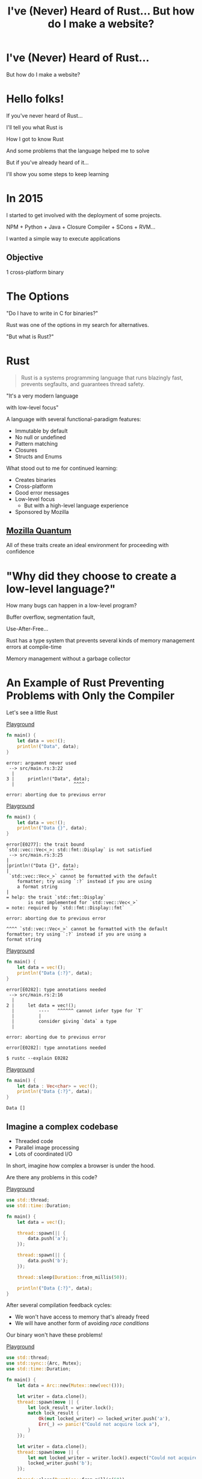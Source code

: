 #+Title: I've (Never) Heard of Rust... But how do I make a website?
#+OPTIONS:   num:nil toc:nil reveal_overview:t reveal_title_slide:nil reveal_history:t
#+REVEAL_THEME: base16
#+REVEAL_TRANS: slide
#+REVEAL_MAX_SCALE: 1.8
#+REVEAL_EXTRA_CSS: extra.css

* I've (Never) Heard of Rust...

  But how do I make a website?

* Hello folks!

  #+reveal: split
  If you've never heard of Rust...

  #+reveal: split
  I'll tell you what Rust is

  #+reveal: split
  How I got to know Rust

  #+reveal: split
  And some problems that the language helped me to solve

  #+reveal: split
  But if you've already heard of it...

  #+reveal: split
  I'll show you some steps to keep learning

* In 2015

  #+reveal: split
  I started to get involved with the deployment of some projects.

  #+reveal: split
  NPM + Python + Java + Closure Compiler + SCons + RVM...

  #+reveal: split
  I wanted a simple way to execute applications

** Objective
   1 cross-platform binary

* The Options

  #+reveal: split
  "Do I have to write in C for binaries?"

  #+reveal: split
  Rust was one of the options in my search for alternatives.

  #+reveal: split
  "But what is Rust?"

* Rust
  :PROPERTIES:
  :CUSTOM_ID: rust
  :END:
  #+REVEAL_HTML:  <img style="border: none; box-shadow: none; position: relative; top: 1.6em;" src="rust-logo.svg" width="25%" />

  #+BEGIN_QUOTE
  Rust is a systems programming language that runs blazingly fast, prevents segfaults, and guarantees thread safety.
  #+END_QUOTE

  #+reveal: split
  # FIXME: Essa é uma citação alheia, ou do Bruno mesmo?
  "It's a very modern language

  with low-level focus"

  #+reveal: split
  A language with several functional-paradigm features:

  #+attr_reveal: :frag (t t t t t)
  - Immutable by default
  - No null or undefined
  - Pattern matching
  - Closures
  - Structs and Enums

  #+reveal: split
  # FIXME: Bruno, essa tradução lhe parece certo? Não entendi super bem por
  # quê mencionou o "seguir aprendendo"...
  What stood out to me for continued learning:

  #+attr_reveal: :frag (t t t t t)
  - Creates binaries
  - Cross-platform
  - Good error messages
  - Low-level focus
    - But with a high-level language experience
  - Sponsored by Mozilla

** [[https://www.mozilla.org/en-US/firefox/quantum/][Mozilla Quantum]]

   All of these traits create an ideal environment for proceeding with confidence

* "Why did they choose to create a low-level language?"

  How many bugs can happen in a low-level program?

  #+reveal: split
  Buffer overflow, segmentation fault,

  Use-After-Free...

  #+reveal: split
  Rust has a type system that prevents several kinds of memory management errors at compile-time

  #+reveal: split
  Memory management without a garbage collector

* An Example of Rust Preventing Problems with Only the Compiler

  Let's see a little Rust

  #+reveal: split
  [[https://play.rust-lang.org/?gist=638e72a89e58556878203164865e3a83&version=stable][Playground]]

  #+BEGIN_SRC rust
    fn main() {
        let data = vec!();
        println!("Data", data);
    }
  #+END_SRC

  #+reveal: split
  #+BEGIN_SRC
error: argument never used
 --> src/main.rs:3:22
  |
3 |     println!("Data", data);
  |                      ^^^^

error: aborting due to previous error
  #+END_SRC

  #+reveal: split
  [[https://play.rust-lang.org/?gist=a3e89511533fe9ed311cdc1a56e6cd6f&version=stable][Playground]]

  #+BEGIN_SRC rust
    fn main() {
        let data = vec!();
        println!("Data {}", data);
    }
  #+END_SRC

  #+reveal: split
  #+BEGIN_SRC
error[E0277]: the trait bound
`std::vec::Vec<_>: std::fmt::Display` is not satisfied
 --> src/main.rs:3:25
|
|println!("Data {}", data);
|                    ^^^^
 `std::vec::Vec<_>` cannot be formatted with the default
    formatter; try using `:?` instead if you are using
    a format string
|
= help: the trait `std::fmt::Display`
        is not implemented for `std::vec::Vec<_>`
= note: required by `std::fmt::Display::fmt`

error: aborting due to previous error
  #+END_SRC

  #+reveal: split
  #+BEGIN_SRC
  ^^^^ `std::vec::Vec<_>` cannot be formatted with the default
  formatter; try using `:?` instead if you are using a
  format string
  #+END_SRC

  #+reveal: split
  [[https://play.rust-lang.org/?gist=05d06e731b17b64faa7cd804251dc311&version=stable][Playground]]

  #+BEGIN_SRC rust
    fn main() {
        let data = vec!();
        println!("Data {:?}", data);
    }
  #+END_SRC

  #+reveal: split
  #+BEGIN_SRC
error[E0282]: type annotations needed
 --> src/main.rs:2:16
  |
2 |     let data = vec!();
  |         ----   ^^^^^^ cannot infer type for `T`
  |         |
  |         consider giving `data` a type
  |

error: aborting due to previous error
  #+END_SRC

  #+reveal: split
  #+BEGIN_SRC
error[E0282]: type annotations needed
  #+END_SRC

  #+reveal: split
  #+BEGIN_SRC
  $ rustc --explain E0282
  #+END_SRC

  #+reveal: split
  [[https://play.rust-lang.org/?gist=8c2e161f0fe929a1d8edfe88013779b2&version=stable][Playground]]

  #+BEGIN_SRC rust
    fn main() {
        let data : Vec<char> = vec!();
        println!("Data {:?}", data);
    }
  #+END_SRC

  #+reveal: split
  #+BEGIN_SRC
  Data []
  #+END_SRC

** Imagine a complex codebase

   - Threaded code
   - Parallel image processing
   - Lots of coordinated I/O

   #+reveal: split
   In short, imagine how complex a browser is under the hood.

   #+reveal: split
   Are there any problems in this code?

   [[https://play.rust-lang.org/?gist=e03bb56c3fdb75e434a0cf71583034b5&version=stable][Playground]]
   #+BEGIN_SRC rust
     use std::thread;
     use std::time::Duration;

     fn main() {
         let data = vec!();

         thread::spawn(|| {
             data.push('a');
         });

         thread::spawn(|| {
             data.push('b');
         });

         thread::sleep(Duration::from_millis(50));

         println!("Data {:?}", data);
     }
   #+END_SRC

   #+reveal: split
   After several compilation feedback cycles:

   - We won't have access to memory that's already freed
   - We will have another form of avoiding /race conditions/

   Our binary won't have these problems!

   #+reveal: split
   [[https://play.rust-lang.org/?gist=419ff286df8f165c35879e30f9b8e1f7&version=stable][Playground]]

   #+BEGIN_SRC rust
     use std::thread;
     use std::sync::{Arc, Mutex};
     use std::time::Duration;

     fn main() {
         let data = Arc::new(Mutex::new(vec!()));

         let writer = data.clone();
         thread::spawn(move || {
             let lock_result = writer.lock();
             match lock_result {
                 Ok(mut locked_writer) => locked_writer.push('a'),
                 Err(_) => panic!("Could not acquire lock a"),
             }
         });

         let writer = data.clone();
         thread::spawn(move || {
             let mut locked_writer = writer.lock().expect("Could not acquire lock b");
             locked_writer.push('b');
         });

         thread::sleep(Duration::from_millis(50));

         println!("Data {:?}", data);
     }
   #+END_SRC


** This type system brings new ways of expressing ownership

   #+reveal: split
   Which we can't do in other better-known languages

    #+reveal: split
    [[https://play.rust-lang.org/?gist=1bc78bcf4678616aa01538b6a281f9ed&version=stable][Playground]]

    #+BEGIN_SRC rust
      #[derive(Debug)]
      struct Request {
          id: i32
      }

      fn new_request() -> Request {
          Request { id: 1 }
      }

      fn send_request(request: Request) {
          // Code to send a request
      }

      fn main() {
          let request = new_request();
          send_request(request);

          println!("Request data: {:?}", request);
      }
    #+END_SRC

    #+reveal: split
    #+BEGIN_SRC
error[E0382]: use of moved value: `request`
  --> src/main.rs:18:39
   |
16 |     send_request(request);
   |                  ------- value moved here
17 |
18 |     println!("Request data: {:?}", request);
   |                                    ^^^^^^^
                         value used here after move
    #+END_SRC

    #+reveal: split
    We can only access the request before we send data in this scenario.

    #+reveal: split
    And this is enforced by the compiler.

    #+reveal: split
    [[https://play.rust-lang.org/?gist=a84b49edfd7166e56d81260b0e08aa20&version=stable][Playground]]

    #+BEGIN_SRC rust
      #[derive(Debug)]
      struct Request {
          id: i32
      }

      fn new_request() -> Request {
          Request { id: 1 }
      }

      fn send_request(request: Request) {
          // Code to send a request
      }

      fn main() {
          let request = new_request();
          println!("Request data: {:?}", request);

          send_request(request);
      }
    #+END_SRC

    #+reveal: split
    #+BEGIN_SRC
Dados do pedido: Request { id: 1 }
    #+END_SRC

** Rust encourages [[https://doc.rust-lang.org/1.7.0/book/testing.html][testing]] from the beginning of a project
   Types can't verify all logic

   #+reveal: split
   #+BEGIN_SRC rust
     pub fn super_calculation(x: i32, y: i32) -> i32 {
         x + y
     }

     #[test]
     fn test_super_calculation() {
         assert_eq!(3, super_calculation(1, 2));
     }
   #+END_SRC

   #+reveal: split
   #+BEGIN_SRC
$ cargo test
running 1 test
test test_super_calculation ... ok

test result: ok. 1 passed; 0 failed; 0 ignored; 0 measured; 0 filtered out
   #+END_SRC

** [[https://doc.rust-lang.org/1.7.0/book/documentation.html][Documentation]] is seen as an important part of your project

   #+reveal: split
   Trying to avoid out-of-date examples

   #+reveal: split
   #+BEGIN_SRC rust
     /// Runs a grand calculation that will leave you surprised
     /// # Examples
     ///
     /// ```
     /// use my_lib::*;
     ///
     /// assert_eq!(5, surprise_calculation(1, 2));
     /// ```
     pub fn surprise_calculation(x: i32, y: i32, z: i32) -> i32 {
         x + y + z
     }
   #+END_SRC

   #+reveal: split
   Examples in documentation are executed during testing

   #+BEGIN_SRC
$ cargo test
[...]
running 1 test
test src/lib.rs - surprise_calculation (line 4) ... FAILED

failures:

---- src/lib.rs - surprise_calculation (line 4) stdout ----
  error[E0061]: this function takes 3 parameters but 2 parameters were supplied
 --> src/lib.rs:5:32
  |
5 | assert_eq!(5, surprise_calculation(1, 2));
  |                                    ^^^^ expected 3 parameters
   #+END_SRC

   #+reveal: split
   Generating project documentation is simple

   #+BEGIN_SRC
$ cargo doc --open
   #+END_SRC

** A systems language:

   - That has clear error messages
   - That cares about documentation and tests
   - And combines all these lessons from other languages

   It's a great evolution for the whole low-level ecosystem

   #+reveal: split
   And a great option to construct low-level platforms

** But you don't have to worry about all this now

   #+reveal: split
   These were examples of the potential of the language

   #+reveal: split
   You can learn bit by bit, at your own speed

   #+reveal: split
   And start with what you're already familiar with in other languages

* Who's already heard of Rust?

  #+reveal: split
  Ah, and this is the mascot, *Ferris*

  #+REVEAL_HTML:  <img style="width: 50%; border: none; box-shadow: none;" src="ferris.png" />

  (And you can [[http://edunham.net/2016/04/11/plushie_rustacean_pattern.html][make]] your own)

  #+reveal: split
  Now, how do I make a website?

* Shall we make a website?

  #+REVEAL_HTML:  <video style="max-width: 80%" controls> <source src="MeuSiteEmRust.webm" type="video/webm"> </video>

** A website that's:
   - Light
   - Easy to deploy
   - Uses the advantages I've already discussed here

* Step one: Installing the toolchain

  Follow the instructions on [[https://rustup.rs/][Rustup]]'s website

  #+REVEAL_HTML:  <img style="width: 50%; border: none;" src="rustup.png" />

  #+reveal: split
  # TODO: Talvez não quis dizer "toolchain installer" -- perhaps "version manager"?
  This is the toolchain installer for Rust

  #+attr_reveal: :frag (t t t)
  - Rustup will install the entire toolchain
  - Supports Linux, Mac, and Windows
  - It helps keep everything up-to-date

  #+reveal: split
  When we're done, we'll have:

  - rustup: the toolchain installer
  - cargo: the project/package manager
  - rustc: the compiler
  - rustdoc: the documentation generator
  - rust-gdb and rust-lldb: debuggers

* Creating our project

  #+BEGIN_SRC bash
    $ cargo new --bin my-site-in-rust
  #+END_SRC

  #+reveal: split
  #+BEGIN_SRC bash
    $ cargo run

    Compiling my-site-in-rust v0.1.0
    Finished dev [unoptimized + debuginfo] target(s) in 1.54 secs
    Running `target/debug/my-site-in-rust`
    Hello, world!
  #+END_SRC

* Let's create our first page

  Let's create a file at =src/index.html= with the following content

  #+reveal: split
  #+BEGIN_SRC html
    <!doctype html>
    <html>
      <head>
        <meta charset=utf-8>
        <title>Hello TDC POA 2017</title>
      </head>
      <body>
        <h1>Hello, world</h1>
        <marquee>Hello TDC</marquee>
      </body>
    </html>
  #+END_SRC

* Adding a web framework

  Let's use the Nickel framework to help us

  #+REVEAL_HTML:  <img style="border: none; width: 80%" src="nickel.png" />

  #+reveal: split
  Add the dependency in the =Cargo.toml= file

  #+BEGIN_SRC toml
    [dependencies]
    nickel = "0.10.0"
  #+END_SRC

* Changing our file

  Now let's see a little of Rust, bit by bit.
  Let's open the =src/main.rs= file.

  #+reveal: split
  First, we import and include some references to the web framework.

  #+name: import
  #+BEGIN_SRC rust
    #[macro_use]
    extern crate nickel;
    use nickel::{Nickel, HttpRouter};
  #+END_SRC

  #+reveal: split
  We include all of our HTML file content in a constant.

  #+name: index
  #+BEGIN_SRC rust
    const INDEX: &str = include_str!("index.html");
  #+END_SRC

  #+reveal: split
  We create a new Nickel server.

  #+name: nickel
  #+BEGIN_SRC rust
    let mut server = Nickel::new();
    server.get("/", middleware!(INDEX));
  #+END_SRC

  #+reveal: split
  We configure the port with the =PORT= environment variable.
  Let's use port 3000 for fallback.

  #+name: port
  #+BEGIN_SRC rust
    let port = std::env::var("PORT").unwrap_or("3000".into());
    let url = format!("0.0.0.0:{port}", port = port);
  #+END_SRC

  #+reveal: split
  We start our server, with a message in case there are errors.

  #+name: start
  #+BEGIN_SRC rust
    println!("On {}", url);
    server.listen(url)
        .expect("Unable to start the server");
  #+END_SRC

  #+reveal: split

  In the end we'll have this:
  #+BEGIN_SRC rust :noweb yes
    <<import>>

    <<index>>

    fn main() {
        <<nickel>>

        <<port>>

        <<start>>
    }
  #+END_SRC

* Now we can create our executable

  #+BEGIN_SRC bash
    $ cargo build --release
  #+END_SRC

  #+reveal: split
  And execute it:

  #+BEGIN_SRC bash
    $ ./target/release/my-site-in-rust

    On 0.0.0.0:3000
    Listening on http://0.0.0.0:3000
    Ctrl-C to shutdown server
  #+END_SRC

** TA-DA!
   #+REVEAL_HTML:  <img style="border: none;" src="hello.png" />

* Congratulations!
  :PROPERTIES:
  :CUSTOM_ID: parabens
  :reveal_background: #232323
  :END:

  You have a site in Rust.

  #+REVEAL_HTML:  <img style="border: none; box-shadow: none; width: 50%" src="dance.gif" />

  #+reveal: split
  And it's all in just one binary!

  #+reveal: split
  And there's a demo on Heroku!

  https://ouvi-falar-de-rust.herokuapp.com/

* "But can I do something else?"

* Let's make a web call

  #+reveal: split
  It's as easy as in other languages, even though it's a systems language

  #+reveal: split
  I'm going to follow a recipe on the [[https://rust-lang-nursery.github.io/rust-cookbook/net.html#ex-url-basic][Rust Cookbook]]

** Creating another new project

   #+BEGIN_SRC bash
     $ cargo new --bin my-web-request-in-rust
   #+END_SRC

   #+reveal: split
   #+BEGIN_SRC bash
     $ cargo run

     Compiling my-web-request-in-rust v0.1.0
     Finished dev [unoptimized + debuginfo] target(s) in 1.54 secs
     Running `target/debug/my-web-request-in-rust`
     Hello, world!
   #+END_SRC

** Adding a library for web requests
   #+reveal: split
   There are already several libraries available on [[https://crates.io][Crates.io]]

   #+reveal: split
   Let's use [[https://docs.rs/reqwest/0.8.0/reqwest/][Reqwest]] for this project

   #+reveal: split
   Add a dependency in the =Cargo.toml= file

   #+BEGIN_SRC toml
     [dependencies]
     reqwest = "0.8.0"
   #+END_SRC

** Changing our binary

   Let's import our library and some I/O functions

   #+BEGIN_SRC rust
     extern crate reqwest;
     use std::io::Read;
   #+END_SRC

   #+reveal: split
   And create our function

   #+BEGIN_SRC rust
     fn main() {
         let mut response = reqwest::get("https://httpbin.org/get")
             .expect("Could not connect");
         println!("Response: {:?}", response);

         let mut content = String::new();
         response.read_to_string(&mut content);
         println!("Site content: {}", content);
     }
   #+END_SRC

** TA-DA - Let's execute!

   #+BEGIN_SRC
$ cargo run
   #+END_SRC

   #+reveal: split
   Now you have code to make web requests!

   - binary
   - cross-platform
   - with low memory usage
   - which doesn't need several dependencies installed to be used

   #+reveal: split
   # FIXME: Não tenho certeza do que se quer dizer aqui...a resposta é sim ou
   # não?
   Bem similar a outras linguagens?

* "One question..."

** Is it easy to learn Rust?
   I spent weeks banging my head against some concepts that were new to me.

   #+reveal: split
   - I have a more high-level background (Ruby/Java/JavaScript)
   - I had to learn about the stack and references
   - The concepts of ~lifetimes~ and ~borrowing~ took a while to get into my head

   #+reveal: split
   Rust brought new concepts to my toolbox.

   And I've been having a lot of fun!

   #+reveal: split
   The community is very open and helped me a lot, and has a lot of interest in welcoming new people.

   Many people are willing to help on [[https://riot.im/app/#/room/#mozilla_#rust-beginners:matrix.org][#rust-beginners]], on the [[https://users.rust-lang.org/][forum]], and even on [[https://riot.im/app/#/room/#mozilla_#rust-br:matrix.org][#rust-br]].

   #+reveal: split
   # TODO: Talvez seja mais esclarecedor dizer aqui que o material é para
   # programador.
   There's a big push to make the ecosystem inclusive, as much for community participation as for material for all levels.

** [[https://rustbridge.github.io][RustBridge]]
   An initiative to teach Rust to those that aren't well-represented in the area of technology

   #+reveal: split
   With interest in turning the language into a good first programming language

** Collaborative evolution
   All proposals for changes in the language follow an [[https://github.com/rust-lang/rfcs/blob/master/0000-template.md][RFC]] process

   #+reveal: split
   which requires new proposals to have [[https://github.com/rust-lang/rfcs/blob/master/text/1636-document_all_features.md][documentation]] and a clear way to teach the change

** How do I get my site on Heroku?
   I used this [[https://github.com/emk/heroku-buildpack-rust][buildpack]].

   #+REVEAL_HTML:  <img style="border: none;" src="heroku.png" />

** Is there only Nickel for web work?
   There are several frameworks, but it's an ecosystem that's still developing.

   #+reveal: split
   A good list can be found at [[http://www.arewewebyet.org/][Are We Web Yet?]]

   #+REVEAL_HTML:  <img style="width: 40%;" src="areweweb.png" />

*** If you are looking for something more experimental:
    Have a look at [[https://rocket.rs/][Rocket]], which uses a more succinct syntax...

    #+REVEAL_HTML:  <img style="border: none; width:70%;" src="rocket.png" />

    #+reveal: split
    But it depends on compiler functionalities that are still in development.

** Do I need to use rustup?
   It's the most recommended method by the community

   - It's the easiest way to stay up-to-date
   - Rust has a new version every 6 weeks
   - It's easier to follow new developments

   #+reveal: split
   Rust is also available through distro package managers, but it can take a while for updates to come.

** How can I connect to a database?
   [[https://diesel.rs/][Diesel]] can help with this.

   #+REVEAL_HTML:  <img style="border: none; width:70%" src="diesel.png" />

** Are there any companies already using Rust?
   Yes. Your Firefox installation already has components written in Rust.

   Some companies: Dropbox, Chef, Tilde, Sentry, CoreOS, Mozilla and there are more [[https://www.rust-lang.org/en-US/friends.html][on the website list]].

** Can I only use Rust for web?
   No, you can use it for many other things!

   #+reveal: split
   (If I tried to list all the examples, this would be another presentation entirely)

   #+reveal: split
   Two strong* spaces to apply the language:

   - Support tools (CLI tools, build tools, text editors, etc)
   - Language extensions (Gems, npm, python extensions, FFI)

     #+REVEAL_HTML:  <small>*IMHO</small>

   #+reveal: split
   [[http://www.arewelearningyet.com/][Machine Learning]], [[https://usehelix.com/][Ruby]], [[https://github.com/mitsuhiko/snaek][Python]], [[https://github.com/mgattozzi/curryrs][Haskell]], [[https://www.neon-bindings.com/][Node.js]], [[https://hackernoon.com/compiling-rust-to-webassembly-guide-411066a69fde][WebAssembly]], [[https://blogs.oracle.com/developers/building-a-container-runtime-in-rust][Container]], [[https://tokio.rs/][Network Platform]], [[https://github.com/rust-embedded][Embedded]], Sistemas Operacionais^{[[https://intermezzos.github.io/book/][1]]}^{[[https://www.redox-os.org/][2]]}^{[[https://os.phil-opp.com/][3]]}, [[http://arewegameyet.com][Jogos]], [[https://github.com/japaric/rust-cross][cross-compilação]], [[https://github.com/japaric/trust][CI]]...

* Espero que tenham gostado de Rust

** E se quiser seguir conhecendo

   - Tem um [[https://doc.rust-lang.org/book/][livro de graça]] no site [EN]
   - [[https://riot.im/app/#/room/#mozilla_#rust-beginners:matrix.org][#rust-beginners]] é um ótimo canal para tirar dúvidas rápidas
   - Existe o [[https://riot.im/app/#/room/#mozilla_#rust-br:matrix.org][#rust-br]] para falar em portugues
   - O grupo [[https://telegram.me/rustlangbr][@rustlangbr]] no Telegram
   - [[https://www.meetup.com/topics/rust/][Meetups]]
   - [[http://exercism.io/languages/rust/about][Exercicios]]
   - E [[https://github.com/rust-br/estudos][grupo de estudo online]] em portugues

   #+reveal: split
   Se você se interessou por Rust, pode entrar em contato comigo também, que eu quero te ajudar com os próximos passos.

   Bruno Tavares - [[https://twitter.com/bltavares][@bltavares]]

** Links
   :PROPERTIES:
   :CUSTOM_ID: links
   :reveal_background: #232323
   :END:

   - [[http://intorust.com/][into_rust(); screencasts]]
   - [[https://www.lambda3.com.br/2017/10/lambda3-podcast-66-rust/][Podcast da Lambda 3 - Em portugues]]
   - https://github.com/bltavares/meu-site-em-rust
   - [[http://www.rustacean.net/][Imagens do Ferris]]
   - http://edunham.net/2016/04/11/plushie_rustacean_pattern.html
   - https://rustup.rs/
   - https://github.com/nickel-org/nickel.rs
   - https://ouvi-falar-de-rust.herokuapp.com/
   - https://riot.im/app/#/room/#mozilla_#rust-beginners:matrix.org
   - https://users.rust-lang.org/
   - https://riot.im/app/#/room/#mozilla_#rust-br:matrix.org
   - https://github.com/emk/heroku-buildpack-rust
   - http://www.arewewebyet.org/
   - https://rocket.rs/
   - https://diesel.rs/
   - https://www.rust-lang.org/en-US/friends.html
   - http://www.arewelearningyet.com/
   - https://usehelix.com/
   - https://github.com/mitsuhiko/snaek
   - https://github.com/mgattozzi/curryrs
   - https://www.neon-bindings.com/
   - https://hackernoon.com/compiling-rust-to-webassembly-guide-411066a69fde
   - https://blogs.oracle.com/developers/building-a-container-runtime-in-rust
   - https://tokio.rs/
   - https://github.com/rust-embedded
